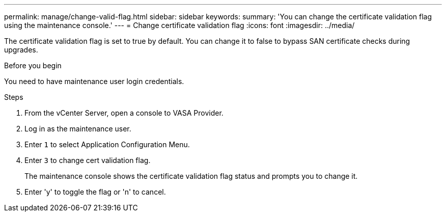 ---
permalink: manage/change-valid-flag.html
sidebar: sidebar
keywords:
summary: 'You can change the certificate validation flag using the maintenance console.'
---
= Change certificate validation flag
:icons: font
:imagesdir: ../media/

[.lead]
The certificate validation flag is set to true by default. You can change it to false to bypass SAN certificate checks during upgrades.

.Before you begin

You need to have maintenance user login credentials.

.Steps

. From the vCenter Server, open a console to VASA Provider.
. Log in as the maintenance user.
. Enter `1` to select Application Configuration Menu.
. Enter `3` to change cert validation flag.
+
The maintenance console shows the certificate validation flag status and prompts you to change it.
. Enter 'y' to toggle the flag or 'n' to cancel.

// 10.5 updates
